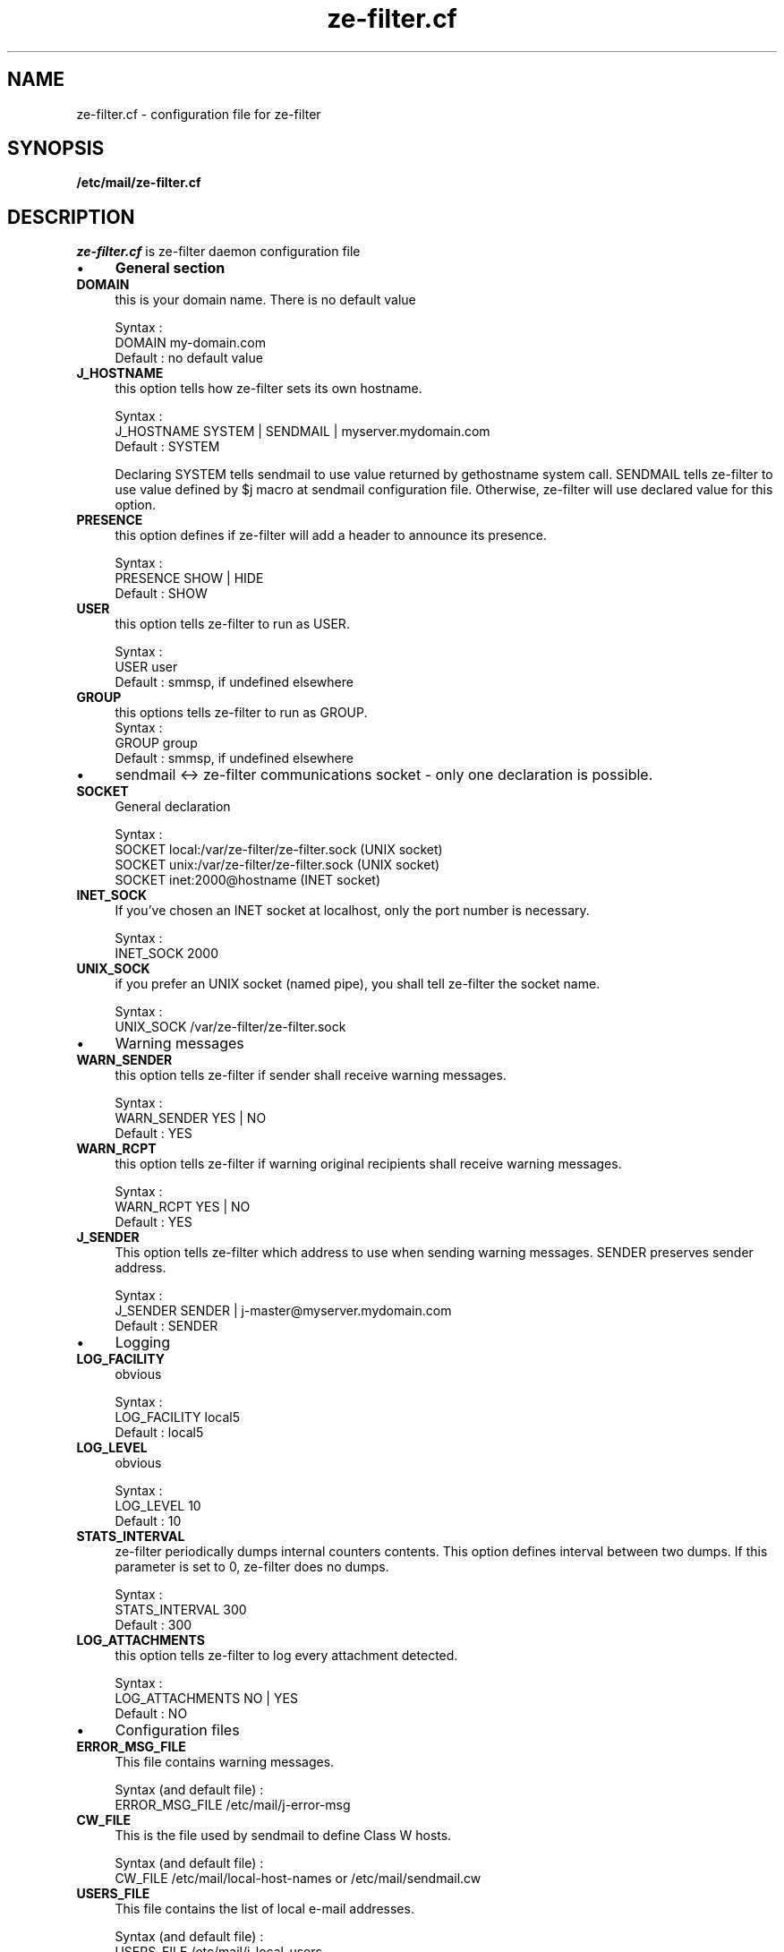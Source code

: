 .TH ze-filter.cf 4 "25 May 2002" "ze-filter 1.1"
.SH NAME
ze-filter.cf \- configuration file for ze\-filter
.SH SYNOPSIS
.B /etc/mail/ze-filter.cf
.SH DESCRIPTION
.I  ze-filter.cf
is ze-filter daemon configuration file
.IP \(bu 4
.B General section
.TP 
.B DOMAIN
this is your domain name. There is no default value

.br
Syntax :
.br
DOMAIN         my-domain.com
.br
Default : no default value
.TP
.B J_HOSTNAME
this option tells how ze-filter sets its own hostname.

.br
Syntax :
.br
J_HOSTNAME     SYSTEM | SENDMAIL | myserver.mydomain.com
.br
Default : SYSTEM

Declaring SYSTEM tells sendmail to use value returned by
gethostname system call. SENDMAIL tells ze-filter to use value
defined by $j macro at sendmail configuration file. Otherwise,
ze-filter will use declared value for this option.
.TP 
.B PRESENCE
this option defines if ze-filter will add a header to
announce its presence.

.br
Syntax :
.br
PRESENCE       SHOW | HIDE
.br
Default : SHOW
.TP 
.B USER
this option tells ze-filter to run as USER.

.br
Syntax :
.br
USER           user
.br
Default : smmsp, if undefined elsewhere
.TP 
.B GROUP
this options tells ze-filter to run as GROUP.
																	 
.br
Syntax :
.br
GROUP          group
.br
Default : smmsp, if undefined elsewhere

.IP \(bu 4
sendmail <-> ze-filter communications socket \- only one declaration is
possible.

.TP 
.B SOCKET
General declaration

.br
Syntax :
.br
SOCKET local:/var/ze-filter/ze-filter.sock (UNIX socket)
.br
SOCKET unix:/var/ze-filter/ze-filter.sock  (UNIX socket)
.br
SOCKET inet:2000@hostname                 (INET socket)
.TP 
.B INET_SOCK
If you've chosen an INET socket at localhost, only the
port number is necessary.

.br
Syntax :
.br
INET_SOCK      2000
.TP 
.B UNIX_SOCK
if you prefer an UNIX socket (named pipe), you shall tell 
ze-filter the socket name.

.br
Syntax :
.br
UNIX_SOCK      /var/ze-filter/ze-filter.sock
.IP \(bu 4
Warning messages

.TP 
.B WARN_SENDER
this option tells ze-filter if sender shall receive
warning messages.

.br
Syntax :
.br
WARN_SENDER    YES | NO
.br
Default : YES
.TP 
.B WARN_RCPT
this option tells ze-filter if warning original
recipients shall receive warning messages.

.br
Syntax :
.br
WARN_RCPT      YES | NO
.br
Default : YES
.TP 
.B J_SENDER
This option tells ze-filter which address to use when
sending warning messages. SENDER preserves sender address.

.br
Syntax :
.br
J_SENDER       SENDER |  j-master@myserver.mydomain.com
.br
Default : SENDER
.IP \(bu 4
Logging

.TP 
.B LOG_FACILITY
obvious

.br
Syntax :
.br
LOG_FACILITY   local5
.br
Default : local5
.TP 
.B LOG_LEVEL
obvious

.br
Syntax :
.br
LOG_LEVEL      10
.br
Default : 10
.TP 
.B STATS_INTERVAL
ze-filter periodically dumps internal counters
contents. This option defines interval between two dumps. If this
parameter is set to 0, ze-filter does no dumps.

.br
Syntax :
.br
STATS_INTERVAL  300
.br
Default : 300
.TP 
.B LOG_ATTACHMENTS
this option tells ze-filter to log every
attachment detected.

.br
Syntax :
.br
LOG_ATTACHMENTS  NO | YES
.br
Default : NO

.IP \(bu 4
Configuration files

.TP 
.B ERROR_MSG_FILE
This file contains warning messages.

.br
Syntax (and default file) :
.br
ERROR_MSG_FILE   /etc/mail/j-error-msg
.TP 
.B CW_FILE
This is the file used by sendmail to define Class W
hosts.

.br
Syntax (and default file) :
.br
CW_FILE      /etc/mail/local-host-names or /etc/mail/sendmail.cw
.TP 
.B USERS_FILE
This file contains the list of local e-mail
addresses.

.br
Syntax (and default file) :
.br
USERS_FILE     /etc/mail/j-local-users
.TP 
.B NETS_FILE

.br
Syntax (and default file) :
.br
NETS_FILE      /etc/mail/j-nets

.IP \(bu 4
Work files and directories

.TP 
.B SPOOLDIR

.br
Syntax (and default file) :
.br
SPOOLDIR       /var/spool/ze-filter
.TP 
.B WORKDIR

.br
Syntax (and default file) :
.br
WORKDIR        /var/ze-filter
.TP 
.B PID_FILE

.br
Syntax (and default file) :
.br
PID_FILE       /var/ze-filter/ze-filter.pid
.TP 
.B STATS_FILE

.br 
Syntax (and default file) :
.br 
STATS_FILE     /var/ze-filter/j-stats
.TP 
.B STATE_FILE

.br
Syntax (and default file) :
.br
STATE_FILE     /var/ze-filter/j-state
.TP 
.B XFILES_LOG

.br
Syntax (and default file) :
.br
XFILES_LOG     /var/ze-filter/j-files

.IP \(bu 4
Using internal scanner to filter unsafe X-files
.TP 
.B DELETE_EXEC_FILES
Obsolete - use XFILES
.TP 
.B XFILES
this option tells ze-filter what to do when detecting an
attached XFILE.

.br
Syntax :
.br
XFILES         OK | WARN | REJECT | DISCARD
.br
Default : OK
.RS
.TP
.B OK
tells ze-filter to do behave normally if it detects an
XFILE.
.TP
.B WARN
tells ze-filter to replace original message by the
message configured at error configuration file
(/etc/mail/j-error-msg)
.TP
.B REJECT
tells ze-filter to reject message. Sender receives
the usual MTA error message.
.TP
.B DISCARD
message is silently discarded
.RE

.TP 
.B FILE_EXT
this option defines which file extensions are used to
detect "unsafe" attached files. You may define multiple values
each line and declare multiple lines.

.br
Syntax :
.br
FILE_EXT       ext1 [ext2] [ext3] ...
.TP 
.B FILE_REGEX
You can also declare "unsafe" files to being defined
by regular expressions appearing in their filenames.

.br
Syntax :
.br
FILE_REGEX     regex
.TP 
.B XFILE_SAVE_MSG
doesn't delete spool message if a XFILE is found.

.br
Syntax :
.br
XFILE_SAVE_MSG  YES | NO
.br
Default : NO

.IP \(bu 4

Using anti-virus to filter messages

.TP 
.B AV_ACTION
this option disables anti-virus checking and tells
ze-filter what to do when finding a virus.

.br
Syntax :
.br
AV_ACTION      OK | WARN | REJECT | DISCARD
.br
Default : OK
.RS
.TP
.B OK
disables anti-virus scanner calls.
.TP
.B WARN
tells ze-filter to replace original message by the
message configured at error configuration file
(/etc/mail/j-error-msg)
.TP
.B REJECT
tells ze-filter to reject message. Sender receives
the usual MTA error message.
.TP
.B DISCARD
message is silently discarded
.RE

.TP 
.B AV_PORT
port number will be used to communicate with anti-virus
scanner server

.br
Syntax :
.br
AV_PORT        2000
.TP 
.B AV_TYPE, AV_PATH and AV_ARGS
Anti-virus specific parameters - 
these parameters are specific to each anti-virus and tells
ze-filter what kind of anti-virus is being used, the path to the
command line scanner and eventual parameters to pass to the
scanner. Nowadays, only these three anti-virus are supported by
ze-filter.

.br
Syntax :
.br
AV_TYPE   UVSCAN
.br
AV_PATH   /usr/local/uvscan/uvscan
.br
AV_ARGS   --mime --secure -rv --summary --noboot

.br
AV_TYPE   SOPHOS
.br
AV_PATH   /opt/sophos/bin/sweep
.br
AV_ARGS   -nb -f -all -rec -ss -sc -archive

.br
AV_TYPE   TREND
.br
AV_PATH   /opt/trend/ISBASE/IScan.BASE/vscan
.br
AV_ARGS   -a
.TP 
.B AV_SAVE_MSG
doesn't delete spool message if a virus is detected in a
message.

.br
Syntax :
.br
AV_SAVE_MSG    YES | NO
.br
Default : NO

.IP \(bu 4
Filtering messages sent to Intranet users

.TP 
.B CHECK_LOCAL_USERS
this option enables checking of local users
recipient addresses (as defined at /etc/mail/j-local-users file)
against known IP networks (as defined at /etc/mail/j-nets file).

.br
Syntax :
.br
CHECK_LOCAL_USERS  YES | NO
.br
Default : NO

.IP \(bu 4
Filtering messages by the number of recipients

.TP 
.B CHECK_NB_RCPT
this option enables checking of number of message
recipients and the IP address SMTP connection is coming from,
against known IP networks (as defined at /etc/mail/j-nets file).

.br
Syntax :
.br
CHECK_NB_RCPT    YES | NO
.br
Default : NO
.TP 
.B MAX_RCPT_FROM_DOMAIN

.br
Syntax :
.br
MAX_RCPT_FROM_DOMAIN    200
.br 
Default : 200
.TP 
.B MAX_RCPT_FROM_LOCAL

.br
Syntax :
.br
MAX_RCPT_FROM_LOCAL     200
.br
Default : 200
.TP 
.B MAX_RCPT_FROM_FRIEND

.br
Syntax :
.br
MAX_RCPT_FROM_FRIEND    1000
.br
Default : 1000
.TP 
.B MAX_RCPT_FROM_OUTSIDE

.br
Syntax :
.br
MAX_RCPT_FROM_OUTSIDE   10
.br
Default : 10

.IP \(bu 4
Filtering messages by RFCs conformance

.TP 
.B NO_TO_HEADERS
this option enables checking of existence of at
least one recipient address between header fields 
(To or Cc or Bcc).

.br
Syntax :
.br
NO_TO_HEADERS      OK | REJECT
.br
Default : OK
.TP 
.B NO_FROM_HEADERS
this option enables checking of existence of at
least one sender address correctly written (fields From at header
or envelope).

.br
Syntax :
.br
NO_FROM_HEADERS    OK | REJECT
.br
Default : OK

.IP \(bu 4
Trying to detect forget domain address

.TP 
.B CHECK_DOMAIN_ADDRESS
this option enables checking of sender
address. If sender e-mail address is an address from your domain
and the IP network the SMTP connection is coming from isn't
defined at j-nets file, the message may be rejected. There are
some unsolved problems with this option as there may be some
legitimate messages of this kind : e.g. messages sent to external
list servers. So it isn't recommended to use this option.

.br
Syntax :
.br
CHECK_DOMAIN_ADDRESS    OK | REJECT
.br
Default : OK


.SH FILES
.TP
.I /etc/mail/ze-filter.cf
Global ze-filter configuration file


.SH "SEE ALSO"
ze-filter(8), j-printstats(1), j-scanfile(5)

.SH BUGS
.I Bugs ???
Did you say 
.I bugs ???
Where did you see a
.I bug ???
.PP
If you find yourself in a very improbable situation of finding a bug,
please send me a bug repport.

.SH AUTHOR
Joe's ze-filter was written by Jose Marcio Martins da Cruz : 
martins@paris.ensmp.fr
.PP

